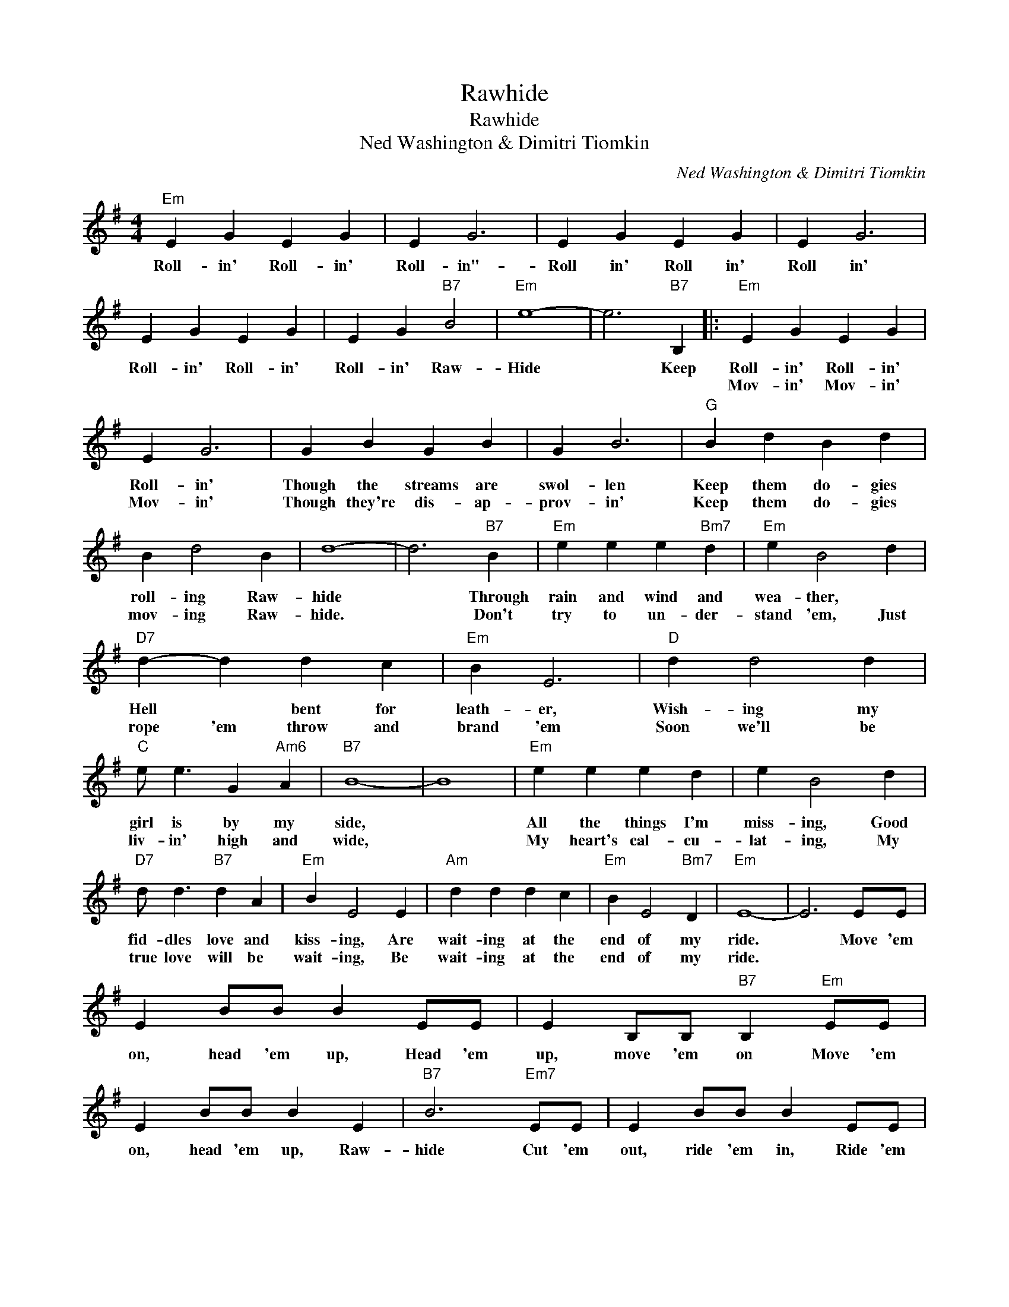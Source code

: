 X:1
T:Rawhide
T:Rawhide
T:Ned Washington & Dimitri Tiomkin
C:Ned Washington & Dimitri Tiomkin
Z:All Rights Reserved
L:1/4
M:4/4
K:G
V:1 treble 
%%MIDI program 40
%%MIDI control 7 100
%%MIDI control 10 64
V:1
"Em" E G E G | E G3 | E G E G | E G3 | E G E G | E G"B7" B2 |"Em" e4- | e3"B7" B, |:"Em" E G E G | %9
w: Roll- in' Roll- in'|Roll- in"-|Roll in' Roll in'|Roll in'|Roll- in' Roll- in'|Roll- in' Raw-|Hide|* Keep|Roll- in' Roll- in'|
w: ||||||||Mov- in' Mov- in'|
 E G3 | G B G B | G B3 |"G" B d B d | B d2 B | d4- | d3"B7" B |"Em" e e e"Bm7" d |"Em" e B2 d | %18
w: Roll- in'|Though the streams are|swol- len|Keep them do- gies|roll- ing Raw-|hide|* Through|rain and wind and|wea- ther, *|
w: Mov- in'|Though they're dis- ap-|prov- in'|Keep them do- gies|mov- ing Raw-|hide.|* Don't|try to un- der-|stand 'em, Just|
"D7" d- d d c |"Em" B E3 |"D" d d2 d |"C" e/ e3/2 G"Am6" A |"B7" B4- | B4 |"Em" e e e d | e B2 d | %26
w: Hell * bent for|leath- er,|Wish- ing my|girl is by my|side,||All the things I'm|miss- ing, Good|
w: rope 'em throw and|brand 'em|Soon we'll be|liv- in' high and|wide,||My heart's cal- cu-|lat- ing, My|
"D7" d/ d3/2"B7" d A |"Em" B E2 E |"Am" d d d c |"Em" B E2"Bm7" D |"Em" E4- | E3 E/E/ | %32
w: fid- dles love and|kiss- ing, Are|wait- ing at the|end of my|ride.|* Move 'em|
w: true love will be|wait- ing, Be|wait- ing at the|end of my|ride.||
 E B/B/ B E/E/ | E B,/B,/"B7" B,"Em" E/E/ | E B/B/ B E |"B7" B3"Em7" E/E/ | E B/B/ B E/E/ | %37
w: on, head 'em up, Head 'em|up, move 'em on Move 'em|on, head 'em up, Raw-|hide Cut 'em|out, ride 'em in, Ride 'em|
w: |||||
 E B,/B,/"B7" B,"Em" E/E/ |1 E B/B/ B"B7" B ||"Em" e2"Bm7" z D |"Em" z E"Bm7" z D | %41
w: in, let 'em out, Cut 'em|out, ride 'em in, Raw-|hide *||
w: ||||
"Em" z E"Bm7" z D |"Em" z E z"B7" B, :|2"Em" B2 B B ||"B7" c2 B2 | e B"Bm7" z A | %46
w: |* Keep|out. Ride 'em|in Raw-|hide. * *|
w: |||||
"Em" z B"Bm7" z A |"Em" z B"Bm7" z A |"Em" e E/E/ E z |] %49
w: |||
w: |||

